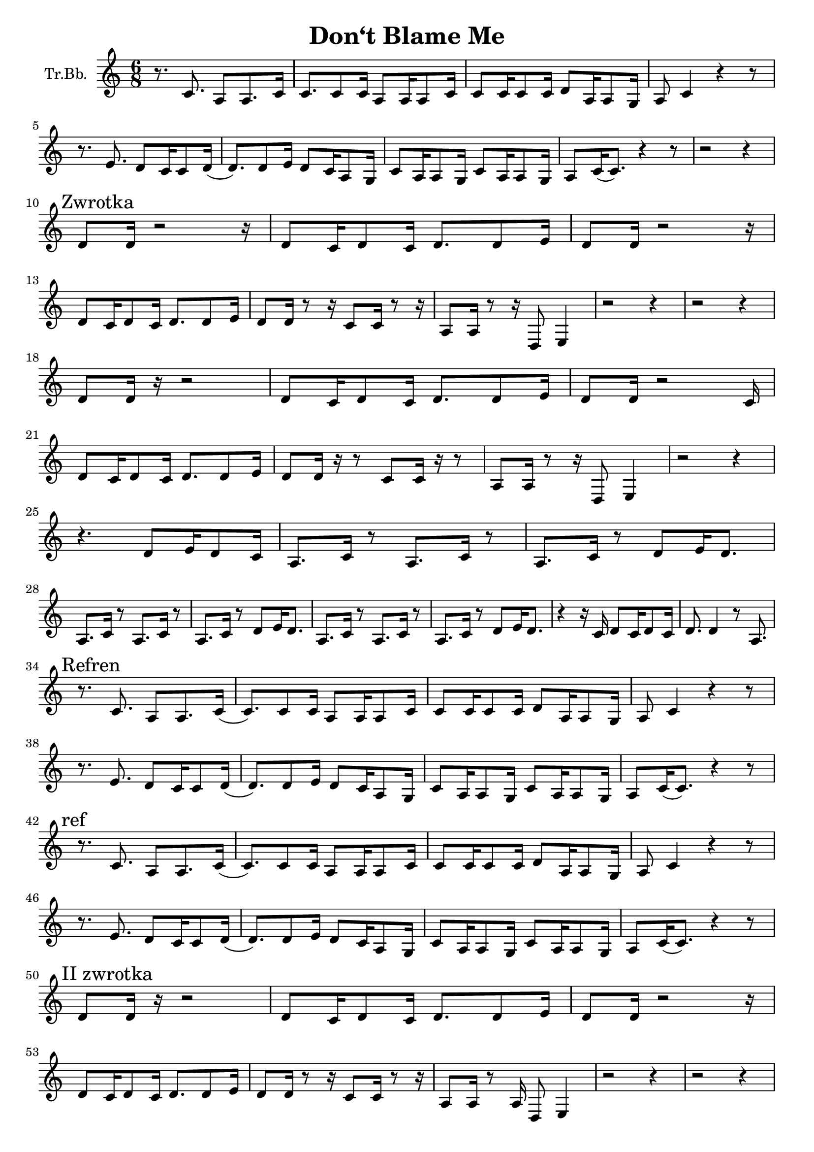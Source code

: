 \version "2.18.2"

\header {
  title = "Don‘t Blame Me"
}

\paper {
  #(set-paper-size "a4")
}

global = {
  \key c \major
  \numericTimeSignature
  \time 6/8
}

trumpetBb = \relative c'' {
  \global
  \transposition bes
  r8. c,8. a8 a8. c16 | c8. c8 c16 a8 a16 a8 c16 |
  c8 c16 c8 c16 d8 a16 a8 g16 | a8 c4 r4 r8 |
  \break
  r8. e8. d8 c16 c8 d16( |d8.) d8 e16 d8 c16 a8 g16 |
  c8 a16 a8 g16 c8 a16 a8 g16 | a8 c16 (c8.)  r4 r8|
  r2 r4
  \break % a4
  \mark "Zwrotka"
  d8 d16 r2 r16 | d8 c16 d8 c16 d8. d8 e16 |
  d8 d16 r2 r16 | 
  \break
  d8 c16 d8 c16 d8. d8 e16 |
  d8 d16 r8 r16 c8 c16 r8 r16 | a8 a16 r8 r16 d,8 e4 |
  r2 r4 | r2 r4 |
  \break
  d'8 d16 r16 r2 | d8 c16 d8 c16 d8.d8 e16 | 
  d8 d16 r2 c16 | 
  \break
  d8 c16 d8 c16 d8. d8 e16 |
  d8 d16 r16 r8 c8 c16 r16 r8 | a8 a16 r8 r16 d,8 e4 |
  r2 r4 | 
  \break
  r4. d'8 e16 d8 c16 | a8. c16 r8 a8. c16 r8 |
  a8. c16 r8 d8 e16 d8. | 
  \break
  a8. c16 r8 a8. c16 r8 | a8. c16 r8 d8 e16 d8. |
  a8. c16 r8 a8. c16 r8 | a8. c16 r8 d8 e16 d8. |
  r4 r16 c16 d8 c16 d8 c16 | d8. d4 r8 a8.|
  \break
  \mark "Refren"
  r8. c8. a8 a8. c16 (|c8.) c8 c16 a8 a16 a8 c16 |
  c8 c16 c8 c16 d8 a16 a8 g16 | a8 c4 r4 r8 |
  \break
  r8. e8. d8 c16 c8 d16( |d8.) d8 e16 d8 c16 a8 g16 |
  c8 a16 a8 g16 c8 a16 a8 g16 | a8 c16 (c8.)  r4 r8|
  \break
  \mark "ref"
  r8. c8. a8 a8. c16 (|c8.) c8 c16 a8 a16 a8 c16 |
  c8 c16 c8 c16 d8 a16 a8 g16 | a8 c4 r4 r8 |
  \break
  r8. e8. d8 c16 c8 d16( |d8.) d8 e16 d8 c16 a8 g16 |
  c8 a16 a8 g16 c8 a16 a8 g16 | a8 c16 (c8.)  r4 r8|
  
  \break
  \mark "II zwrotka"
  % a17
  d8 d16 r16 r2 | d8 c16 d8 c16 d8. d8 e16 |
  d8 d16 r2 r16 | 
  % a18
  \break
  d8 c16 d8 c16 d8. d8 e16 |
  d8 d16 r8 r16 c8 c16 r8 r16 | a8 a16 r8 a16 d,8 e4 |
  % a19
  r2 r4 | r2 r4 |
  \break
  d'8 d16. r32 r2 | d8 c16 d8 c16 d8.d8 e16 | 
  d8 d16 r2 c16 | d8 c16 d8 c16 d8. d8 e16 |
  d8 d16 d8 d16 d8 c16 d8. | c8 d8. e8 r8 d'8 e16 |
  \mark "dai-sy-y" d4. c8 a8 r8 | 
  \break % a22
  r8 a,16 a8 a16 \breathe d8 d16 d8 c16 | 
  a8. c16 r8 a8. c16 r8 | a8. c16 r8 d8 e16 d8. |
  \break % a23 
  a8. c16 r8 a8. c16 r8 | a8. c16 r8 d8 e16 d8. |
  a8. c16 r8 a8. c16 r8 | a8. c16 r8 d8 e16 d8. |
  % a24
  r4 r16 c16 d8 c16 d8 c16 | d8. d4 r8 a8. |
  \break
  \mark "Refren"
  r8. c8. a8 a8. c16 (| c8.) c8 c16 a8 a16 a8 c16 |
  c8 c16 c8 c16 d8 a16 a8 g16 | a8 c4 r8 r4 |
  \break
  r8. e8. d8 c16 c8 d16( |d8.) d8 e16 d8 c16 a8 g16 |
  c8 a16 a8 g16 c8 a16 a8 g16 | a8 c16 (c8.)  r4 r8|
  \break
  \mark "ref"
  r8. c8. a8 a8. c16 (| c8.) c8 c16 a8 a16 a8 c16 |
  c8 c16 c8 c16 d8 a16 a8 g16 | a8 c4 r8 r4 |
  \break
  r8. e8. d8 c16 c8 d16( |d8.) d8 e16 d8 c16 a8 g16 |
  c8 a16 a8 g16 c8 a16 a8 g16 | a8 c16 (c8.)
  \breathe \mark "I get so..."
  a8 a8 a8 | %{ a30 %} a4. c4. | 
  d16 e16 d8. c16 d16 e16 d8. c16 | d16 c16 a4 r16 r8.
  c8 | %{ a31 %} d16 c16 a4 \breathe a8 a8 a8 | a4. c4. | 
  \break
  d16 e16 d8. c16 d16 e16 d8. c16 |
  % a32
  d16 c16 a4 r16 r8. c8 | %{ a31 %} d16 c16 a4 r8 r4 |
  r2 r4 | d16 e16 d8. c16 d16 e16 d8. c16 |
  %{ a33 %} d16 c16 a4 r8 r4 | r2 r4 |
  \break
  %{ przejście na sop %}
  b'8. b8. a8 g16 g8 a16 ( | a8.) a8 b16 a8 g16 e8 d16 |
  g8 e16 e8 d16 g8 e16 e8 d16 | %{ e8 g16 (g8.) r4. }%
  %{ powrót do T %}
  \break
  c'8 c16 c8 d16 e8 c16 d8. | c8 a4 c8 d16 c8 e16( |
  \break % a35
  e8.) \mark "Refren"
  c,8. a8 a8. c16 (| c8.) c8 c16 a8 a16 a8 c16 |
  c8 c16 c8 c16 d8 a16 a8 g16 | a8 c4 r8 r4 |
  \break
  r8. e8. d8 c16 c8 d16( |d8.) d8 e16 d8 c16 a8 g16 |
  c8 a16 a8 g16 c8 a16 a8 g16 | a8 c16 (c8.)  r4 r8|
  
  % sopranowe pełne
  \break
  \mark "Sopranowy refren"
  b'8. b8. a8 g16 g8 a16 ( | a8.) a8 b16 a8 g16 e8 d16 |
  g8 e16 e8 d16 g8 e16 e8 d16 | e8 g4 r4.
  \break
  r8. b8. a8 g16 g8 a16( |a8.) a8 b16 a8 g16 e8 d16 |
  g8 e16 e8 d16 g8 e16 e8 d16 | e8 g16 (g8.)  r4 r8|
}

\score {
  \new Staff \with {
    instrumentName = "Tr.Bb."
    midiInstrument = "trumpet"
  } \trumpetBb
  \layout { }
  \midi {
    \tempo 4=60
  }
}
